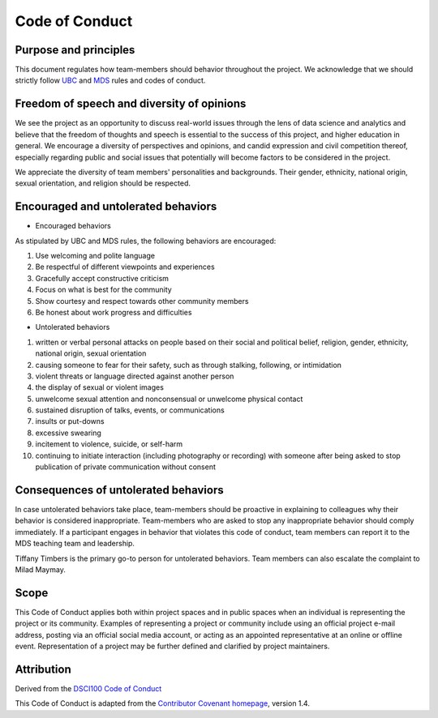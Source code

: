 
Code of Conduct
---------------

Purpose and principles
^^^^^^^^^^^^^^^^^^^^^^

This document regulates how team-members should behavior throughout the project. We acknowledge that we should strictly follow `UBC <https://students.ubc.ca/campus-life/student-code-conduct>`_ and `MDS <https://ubc-mds.github.io/resources_pages/code_of_conduct/>`_ rules and codes of conduct. 

Freedom of speech and diversity of opinions
^^^^^^^^^^^^^^^^^^^^^^^^^^^^^^^^^^^^^^^^^^^

We see the project as an opportunity to discuss real-world issues through the lens of data science and analytics and believe that the freedom of thoughts and speech is essential to the success of this project, and higher education in general. 
We encourage a diversity of perspectives and opinions, and candid expression and civil competition thereof, especially regarding public and social issues that potentially will become factors to be considered in the project. 

We appreciate the diversity of team members' personalities and backgrounds. Their gender, ethnicity, national origin, sexual orientation, and religion should be respected.   

Encouraged and untolerated behaviors 
^^^^^^^^^^^^^^^^^^^^^^^^^^^^^^^^^^^^

- Encouraged behaviors 

As stipulated by UBC and MDS rules, the following behaviors are encouraged: 

1. Use welcoming and polite language
2. Be respectful of different viewpoints and experiences
3. Gracefully accept constructive criticism
4. Focus on what is best for the community
5. Show courtesy and respect towards other community members
6. Be honest about work progress and difficulties 


- Untolerated behaviors 


1. written or verbal personal attacks on people based on their social and political belief, religion, gender, ethnicity, national origin, sexual orientation
2. causing someone to fear for their safety, such as through stalking, following, or intimidation
3. violent threats or language directed against another person
4. the display of sexual or violent images
5. unwelcome sexual attention and nonconsensual or unwelcome physical contact
6. sustained disruption of talks, events, or communications
7. insults or put-downs
8. excessive swearing
9. incitement to violence, suicide, or self-harm
10. continuing to initiate interaction (including photography or recording) with someone after being asked to stop publication of private communication without consent



Consequences of untolerated behaviors 
^^^^^^^^^^^^^^^^^^^^^^^^^^^^^^^^^^^^^

In case untolerated behaviors take place, team-members should be proactive in explaining to colleagues why their behavior is considered inappropriate. 
Team-members who are asked to stop any inappropriate behavior should comply immediately. 
If a participant engages in behavior that violates this code of conduct, team members can report it to the MDS teaching team and leadership. 

Tiffany Timbers is the primary go-to person for untolerated behaviors. Team members can also escalate the complaint to Milad Maymay. 

Scope
^^^^^

This Code of Conduct applies both within project spaces and in public spaces when an individual is representing the project or its community. Examples of representing a project or community include using an official project e-mail address, posting via an official social media account, or acting as an appointed representative at an online or offline event. Representation of a project may be further defined and clarified by project maintainers.

Attribution
^^^^^^^^^^^
Derived from the `DSCI100 Code of Conduct <https://github.com/UBC-DSCI/dsci-100/blob/master/CODE_OF_CONDUCT.md>`_

This Code of Conduct is adapted from the `Contributor Covenant homepage <http://contributor-covenant.org/version/1/4>`_, version 1.4.
